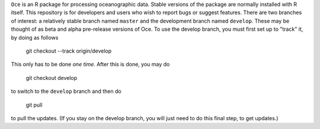 ``Oce`` is an R package for processing oceanographic data.  Stable
versions of the package are normally installed with R itself.  This
repository is for developers and users who wish to report bugs or
suggest features.  There are two branches of interest: a relatively
stable branch named ``master`` and the development branch named
``develop``.  These may be thought of as beta and alpha pre-release
versions of Oce.  To use the develop branch, you must first set up to
"track" it, by doing as follows

    git checkout --track origin/develop

This only has to be done *one time*.  After this is done, you may do

     git checkout develop

to switch to the ``develop`` branch and then do

     git pull

to pull the updates.  (If you stay on the develop branch, you will
just need to do this final step, to get updates.)




